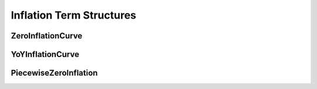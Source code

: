 .. _termstructures-inflation:

Inflation Term Structures
#########################

ZeroInflationCurve
******************

.. function:: ql.PiecewiseZeroInflation(referenceDate, calendar, dayCounter, observationLag, frequency, bool indexIsInterpolated, baseZeroRate, nominalTS, helpers, accuracy=1.0e-12, interpolator=ql.Linear())


YoYInflationCurve
*****************

PiecewiseZeroInflation
**********************